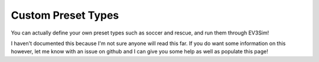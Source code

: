 Custom Preset Types
===================

You can actually define your own preset types such as soccer and rescue, and run them through EV3Sim!

I haven't documented this because I'm not sure anyone will read this far. If you do want some information on this however, let me know with an issue on github and I can give you some help as well as populate this page!
